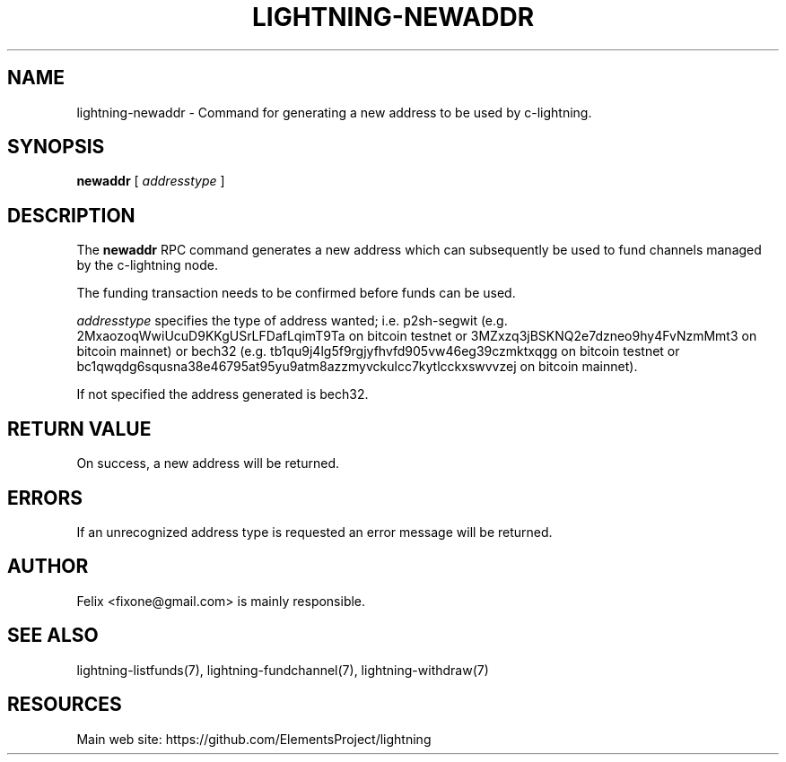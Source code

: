 '\" t
.\"     Title: lightning-newaddr
.\"    Author: [see the "AUTHOR" section]
.\" Generator: DocBook XSL Stylesheets v1.79.1 <http://docbook.sf.net/>
.\"      Date: 07/23/2018
.\"    Manual: \ \&
.\"    Source: \ \&
.\"  Language: English
.\"
.TH "LIGHTNING\-NEWADDR" "7" "07/23/2018" "\ \&" "\ \&"
.\" -----------------------------------------------------------------
.\" * Define some portability stuff
.\" -----------------------------------------------------------------
.\" ~~~~~~~~~~~~~~~~~~~~~~~~~~~~~~~~~~~~~~~~~~~~~~~~~~~~~~~~~~~~~~~~~
.\" http://bugs.debian.org/507673
.\" http://lists.gnu.org/archive/html/groff/2009-02/msg00013.html
.\" ~~~~~~~~~~~~~~~~~~~~~~~~~~~~~~~~~~~~~~~~~~~~~~~~~~~~~~~~~~~~~~~~~
.ie \n(.g .ds Aq \(aq
.el       .ds Aq '
.\" -----------------------------------------------------------------
.\" * set default formatting
.\" -----------------------------------------------------------------
.\" disable hyphenation
.nh
.\" disable justification (adjust text to left margin only)
.ad l
.\" -----------------------------------------------------------------
.\" * MAIN CONTENT STARTS HERE *
.\" -----------------------------------------------------------------
.SH "NAME"
lightning-newaddr \- Command for generating a new address to be used by c\-lightning\&.
.SH "SYNOPSIS"
.sp
\fBnewaddr\fR [ \fIaddresstype\fR ]
.SH "DESCRIPTION"
.sp
The \fBnewaddr\fR RPC command generates a new address which can subsequently be used to fund channels managed by the c\-lightning node\&.
.sp
The funding transaction needs to be confirmed before funds can be used\&.
.sp
\fIaddresstype\fR specifies the type of address wanted; i\&.e\&. p2sh\-segwit (e\&.g\&. 2MxaozoqWwiUcuD9KKgUSrLFDafLqimT9Ta on bitcoin testnet or 3MZxzq3jBSKNQ2e7dzneo9hy4FvNzmMmt3 on bitcoin mainnet) or bech32 (e\&.g\&. tb1qu9j4lg5f9rgjyfhvfd905vw46eg39czmktxqgg on bitcoin testnet or bc1qwqdg6squsna38e46795at95yu9atm8azzmyvckulcc7kytlcckxswvvzej on bitcoin mainnet)\&.
.sp
If not specified the address generated is bech32\&.
.SH "RETURN VALUE"
.sp
On success, a new address will be returned\&.
.SH "ERRORS"
.sp
If an unrecognized address type is requested an error message will be returned\&.
.SH "AUTHOR"
.sp
Felix <fixone@gmail\&.com> is mainly responsible\&.
.SH "SEE ALSO"
.sp
lightning\-listfunds(7), lightning\-fundchannel(7), lightning\-withdraw(7)
.SH "RESOURCES"
.sp
Main web site: https://github\&.com/ElementsProject/lightning
